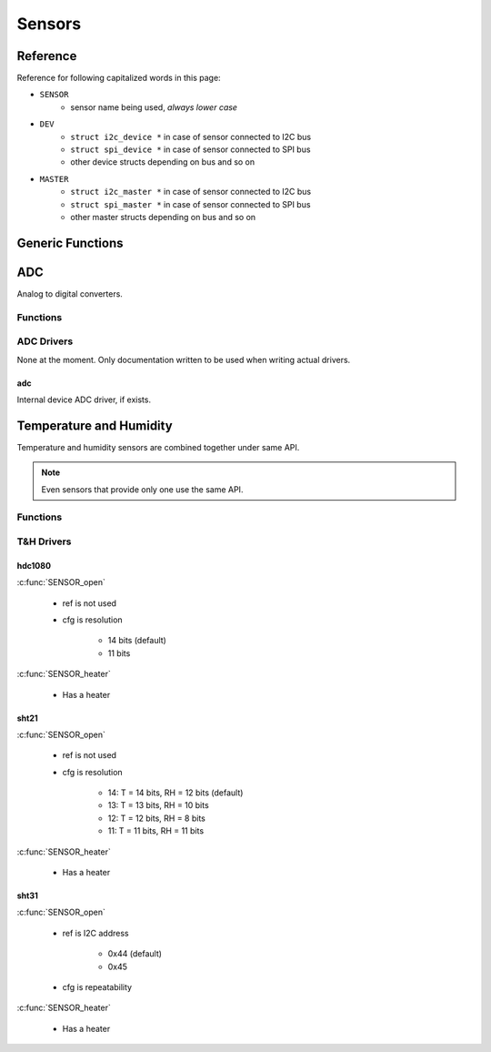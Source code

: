 
Sensors
########################################

.. _sensors reference:

Reference
****************************************

Reference for following capitalized words in this page:

* ``SENSOR``
	* sensor name being used, *always lower case*
* ``DEV``
	* ``struct i2c_device *`` in case of sensor connected to I2C bus
	* ``struct spi_device *`` in case of sensor connected to SPI bus
	* other device structs depending on bus and so on
* ``MASTER``
	* ``struct i2c_master *`` in case of sensor connected to I2C bus
	* ``struct spi_master *`` in case of sensor connected to SPI bus
	* other master structs depending on bus and so on

Generic Functions
****************************************

.. c:function:: int8_t SENSOR_open(DEV, MASTER, int32_t ref, int32_t cfg)

	:param DEV: See :ref:`sensors reference`
	:param MASTER: See :ref:`sensors reference`
	:param int32_t ref: Reference information to driver

		* I2C: Optional address if device supports more than one, set to zero to use default
		* SPI: Slave select pin

	:param int32_t cfg: Driver specific configuration option

		* T&H sensors: Device specific measurement resolution or similar setting
		* 0: use default
		* -1: skip configuration and use what ever the chip is using currently

	:return:

		* 0 on success
		* -1 if device not found
		* -2 on other errors, e.g. configuration failed

.. c:function:: void SENSOR_close(DEV)

	:param DEV: See :ref:`sensors reference`

ADC
****************************************

Analog to digital converters.

Functions
========================================

.. c:function:: int8_t SENSOR_vref(DEV, float vref)

	:param DEV: See :ref:`sensors reference`
	:param float vref: Reference voltage to use when reading
	:return:

		* 0 on success
		* -1 if device not found
		* -2 on other errors

	Set reference voltage used by ADC. Default is 1.0 volts.

	See :c:func:`SENSOR_read`.

.. c:function:: int8_t SENSOR_zero(DEV, float zero)

	:param DEV: See :ref:`sensors reference`
	:param float zero: Zero offset to apply when reading
	:return: 0

	Set zero offset. Default is zero which means no effect.

	See :c:func:`SENSOR_read`.

.. c:function:: int8_t SENSOR_multiplier(DEV, float multiplier)

	:param DEV: See :ref:`sensors reference`
	:param float multiplier: Multiplier to apply when reading
	:return: 0

	Default is 1.0.

	See :c:func:`SENSOR_read`.

.. c:function:: int8_t SENSOR_read(DEV, int32_t *raw, float *value)

	:param DEV: See :ref:`sensors reference`
	:param int32_t \*raw: Save raw reading here if not NULL.

		Note that differential ADC readings can be negative. ``*raw`` is a 32 bit signed
		integer which means that example a 16 bit differential ADC reading
		is returned between -32768..32767 as a 32 bit signed integer,
		not 16 bits of raw data saved in 32 bit signed integer.

	:param float \*value: Save converted value here after applying formula shown in description. Can be NULL.
	:return:

		* 0 on success
		* -1 if device not found
		* -2 on other errors

	Read ADC value. Formula applied to raw value for converting it to ``*value``:

	:math:`(RAW\_VALUE / MAX\_VALUE * vref - zero) * multiplier`


ADC Drivers
========================================

None at the moment. Only documentation written to be used when writing actual drivers.

adc
----------------------------------------

Internal device ADC driver, if exists.


Temperature and Humidity
****************************************

Temperature and humidity sensors are combined together under same API.

.. note:: Even sensors that provide only one use the same API.

Functions
========================================

.. c:function:: int8_t SENSOR_heater(DEV, bool on)

	:param DEV: See :ref:`sensors reference`
	:param bool on: Heater on or off
	:return:

		* 0 on success
		* -1 if device not found
		* -2 on other errors
		* -3 if device has no heater

	Enable internal heater if device has such.
	Usually heater will only apply heat when a measurement is requested
	so in order to actually heat the device sensor should be read continuously.

.. c:function:: int8_t SENSOR_read(DEV, float *t, float *h)

	:param DEV: See :ref:`sensors reference`
	:param float \*t: Save temperature here if not NULL

	    * Set to -274 if device does not support temperature reading 
	    * Set to -275.0 on other errors, e.g. reading failed

	:param float \*h: Save humidity here if not NULL

	    * Set to -1 if device does not support humidity reading 
	    * Set to -2 on other errors, e.g. reading failed

	:return:

		* 0 on success
		* -1 if device not found
		* -2 on other errors

	Read device temperature and humidity values.

T&H Drivers
========================================

hdc1080
----------------------------------------

:c:func:`SENSOR_open`

	* ref is not used
	* cfg is resolution
			
		* 14 bits (default)
		* 11 bits

:c:func:`SENSOR_heater`

	* Has a heater

sht21
----------------------------------------

:c:func:`SENSOR_open`

	* ref is not used
	* cfg is resolution
		
		* 14: T = 14 bits, RH = 12 bits (default)
		* 13: T = 13 bits, RH = 10 bits
		* 12: T = 12 bits, RH = 8 bits
		* 11: T = 11 bits, RH = 11 bits

:c:func:`SENSOR_heater`

	* Has a heater

sht31
----------------------------------------

:c:func:`SENSOR_open`

	* ref is I2C address

		* 0x44 (default)
		* 0x45

	* cfg is repeatability

		.. cpp:enumerator:: SHT31_REPEATABILITY_HIGH = 0x00
		.. cpp:enumerator:: SHT31_REPEATABILITY_MEDIUM = 0x0b
		.. cpp:enumerator:: SHT31_REPEATABILITY_LOW = 0x16

:c:func:`SENSOR_heater`

	* Has a heater

